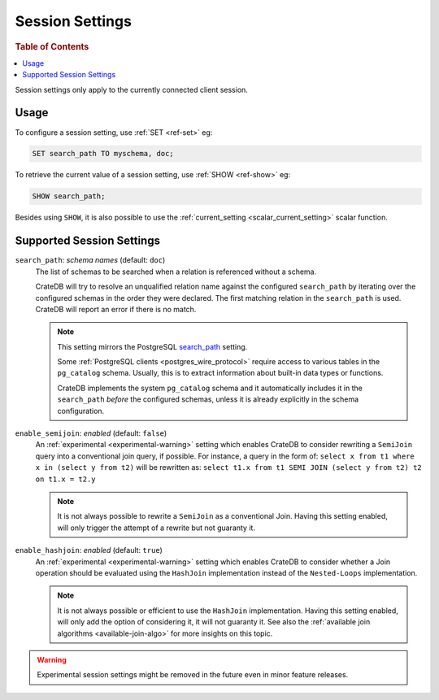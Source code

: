 .. _conf-session:

================
Session Settings
================

.. rubric:: Table of Contents

.. contents::
   :local:

Session settings only apply to the currently connected client session.

Usage
=====

To configure a session setting, use :ref:`SET <ref-set>` eg:

.. code-block:: sql

  SET search_path TO myschema, doc;

To retrieve the current value of a session setting, use :ref:`SHOW <ref-show>`
eg:

.. code-block:: sql

  SHOW search_path;

Besides using ``SHOW``, it is also possible to use the :ref:`current_setting
<scalar_current_setting>` scalar function.


Supported Session Settings
==========================

.. _conf-session-search-path:

``search_path``: *schema names* (default: ``doc``)
  The list of schemas to be searched when a relation is referenced without a
  schema.

  CrateDB will try to resolve an unqualified relation name against the
  configured ``search_path`` by iterating over the configured schemas in the
  order they were declared. The first matching relation in the ``search_path``
  is used. CrateDB will report an error if there is no match.

  .. NOTE::

     This setting mirrors the PostgreSQL `search_path`_ setting.

     Some :ref:`PostgreSQL clients <postgres_wire_protocol>` require access to
     various tables in the ``pg_catalog`` schema. Usually, this is to extract
     information about built-in data types or functions.

     CrateDB implements the system ``pg_catalog`` schema and it automatically
     includes it in the ``search_path`` *before* the configured schemas, unless
     it is already explicitly in the schema configuration.

``enable_semijoin``: *enabled* (default: ``false``)
  An :ref:`experimental <experimental-warning>` setting which enables CrateDB
  to consider rewriting a ``SemiJoin`` query into a conventional join query,
  if possible. For instance, a query in the form of:
  ``select x from t1 where x in (select y from t2)``
  will be rewritten as:
  ``select t1.x from t1 SEMI JOIN (select y from t2) t2 on t1.x = t2.y``

  .. NOTE::

     It is not always possible to rewrite a ``SemiJoin`` as a conventional
     Join. Having this setting enabled, will only trigger the attempt of a
     rewrite but not guaranty it.

.. _conf-session-enable-hashjoin:

``enable_hashjoin``: *enabled* (default: ``true``)
  An :ref:`experimental <experimental-warning>` setting which enables CrateDB
  to consider whether a Join operation should be evaluated using the
  ``HashJoin`` implementation instead of the ``Nested-Loops`` implementation.

  .. NOTE::

     It is not always possible or efficient to use the ``HashJoin``
     implementation. Having this setting enabled, will only add the
     option of considering it, it will not guaranty it.
     See also the :ref:`available join algorithms
     <available-join-algo>` for more insights on this topic.

.. _experimental-warning:

.. WARNING::

  Experimental session settings might be removed in the future
  even in minor feature releases.

.. _search_path: https://www.postgresql.org/docs/10/static/ddl-schemas.html#DDL-SCHEMAS-PATH
